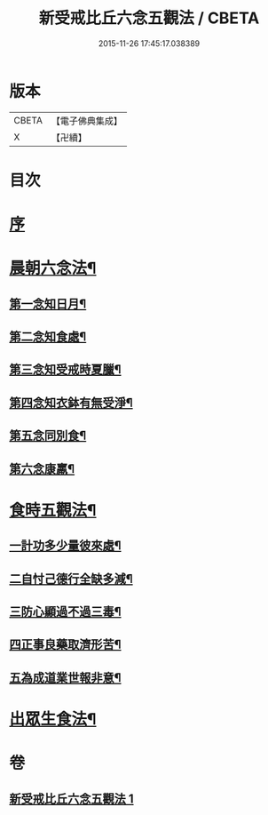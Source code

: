#+TITLE: 新受戒比丘六念五觀法 / CBETA
#+DATE: 2015-11-26 17:45:17.038389
* 版本
 |     CBETA|【電子佛典集成】|
 |         X|【卍續】    |

* 目次
* [[file:KR6k0213_001.txt::001-0601c3][序]]
* [[file:KR6k0213_001.txt::001-0601c14][晨朝六念法¶]]
** [[file:KR6k0213_001.txt::001-0601c18][第一念知日月¶]]
** [[file:KR6k0213_001.txt::0602a8][第二念知食處¶]]
** [[file:KR6k0213_001.txt::0602a19][第三念知受戒時夏臘¶]]
** [[file:KR6k0213_001.txt::0602a24][第四念知衣鉢有無受淨¶]]
** [[file:KR6k0213_001.txt::0602b4][第五念同別食¶]]
** [[file:KR6k0213_001.txt::0602b7][第六念康羸¶]]
* [[file:KR6k0213_001.txt::0602b9][食時五觀法¶]]
** [[file:KR6k0213_001.txt::0602b23][一計功多少量彼來處¶]]
** [[file:KR6k0213_001.txt::0602c10][二自忖己德行全缺多減¶]]
** [[file:KR6k0213_001.txt::0602c18][三防心顯過不過三毒¶]]
** [[file:KR6k0213_001.txt::0603a3][四正事良藥取濟形苦¶]]
** [[file:KR6k0213_001.txt::0603a8][五為成道業世報非意¶]]
* [[file:KR6k0213_001.txt::0603a22][出眾生食法¶]]
* 卷
** [[file:KR6k0213_001.txt][新受戒比丘六念五觀法 1]]
